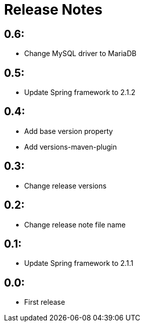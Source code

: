 = Release Notes

== 0.6:
* Change MySQL driver to MariaDB

== 0.5:
* Update Spring framework to 2.1.2

== 0.4:
* Add base version property
* Add versions-maven-plugin

== 0.3:
* Change release versions

== 0.2:
* Change release note file name

== 0.1:
* Update Spring framework to 2.1.1

== 0.0:
* First release